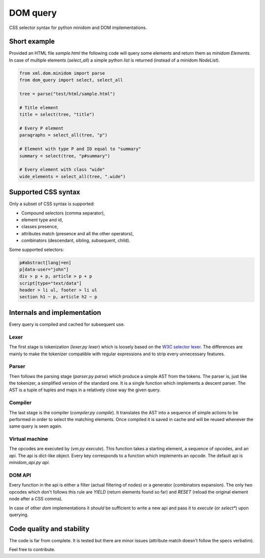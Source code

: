DOM query
===========

CSS selector syntax for python minidom and DOM implementations.

Short example
-------------

Provided an HTML file *sample.html* the following code will query
some elements and return them as *minidom* *Elements*.
In case of multiple elements (*select_all*) a simple python *list*
is returned (instead of a minidom *NodeList*).

.. code-block:: python

    from xml.dom.minidom import parse
    from dom_query import select, select_all

    tree = parse("test/html/sample.html")

    # Title element
    title = select(tree, "title")

    # Every P element
    paragraphs = select_all(tree, "p")

    # Element with type P and ID equal to "summary"
    summary = select(tree, "p#summary")

    # Every element with class "wide"
    wide_elements = select_all(tree, ".wide")

Supported CSS syntax
--------------------

Only a subset of CSS syntax is supported:

- Compound selectors (comma separator),
- element type and id,
- classes presence,
- attributes match (presence and all the other operators),
- combinators (descendant, sibling, subsequent, child).

Some supported selectors:

.. code-block:: css

    p#abstract[lang|=en]
    p[data-user="john"]
    div > p + p, article > p + p
    script[type="text/data"]
    header > li ul, footer > li ul
    section h1 ~ p, article h2 ~ p

Internals and implementation
----------------------------

Every query is compiled and cached for subsequent use.

Lexer
^^^^^

The first stage is tokenization (*lexer.py lexer*) which is loosely
based on the
`W3C selector lexer <https://www.w3.org/TR/selectors-3/#lex>`_.
The differences are mainly to make the tokenizer compatible with
regular expressions and to strip every unnecessary features.

Parser
^^^^^^

Then follows the parsing stage (*parser.py parse*) which produce a
simple AST from the tokens. The parser is, just like the tokenizer, a
simplified version of the standard one. It is a single function which
implements a descent parser. The AST is a tuple of tuples and maps in
a relatively close way the given query.

Compiler
^^^^^^^^

The last stage is the compiler (*compiler.py compile*). It translates
the AST into a sequence of simple actions to be performed in order to
select the matching elements.
Once compiled it is saved in cache and will be reused whenever the same
query is seen again.

Virtual machine
^^^^^^^^^^^^^^^

The opcodes are executed by (*vm.py execute*). This function takes a
starting element, a sequence of opcodes, and an *api*.
The api is dict-like object. Every key corresponds to a function which
implements an opcode. The default api is *minidom_api.py api*.

DOM API
^^^^^^^

Every function in the api is either a filter (actual filtering of nodes)
or a generator (combinators expansion). The only two opcodes which don't
follows this rule are *YIELD* (return elements found so far) and *RESET*
(reload the original element node after a CSS comma).

In case of other *dom* implementations it *should* be sufficient to
write a new api and pass it to *execute* (or *select\**) upon querying.

Code quality and stability
--------------------------

The code is far from complete.
It is tested but there are minor issues (attribute match doesn't follow
the specs verbatim).

Feel free to contribute.
